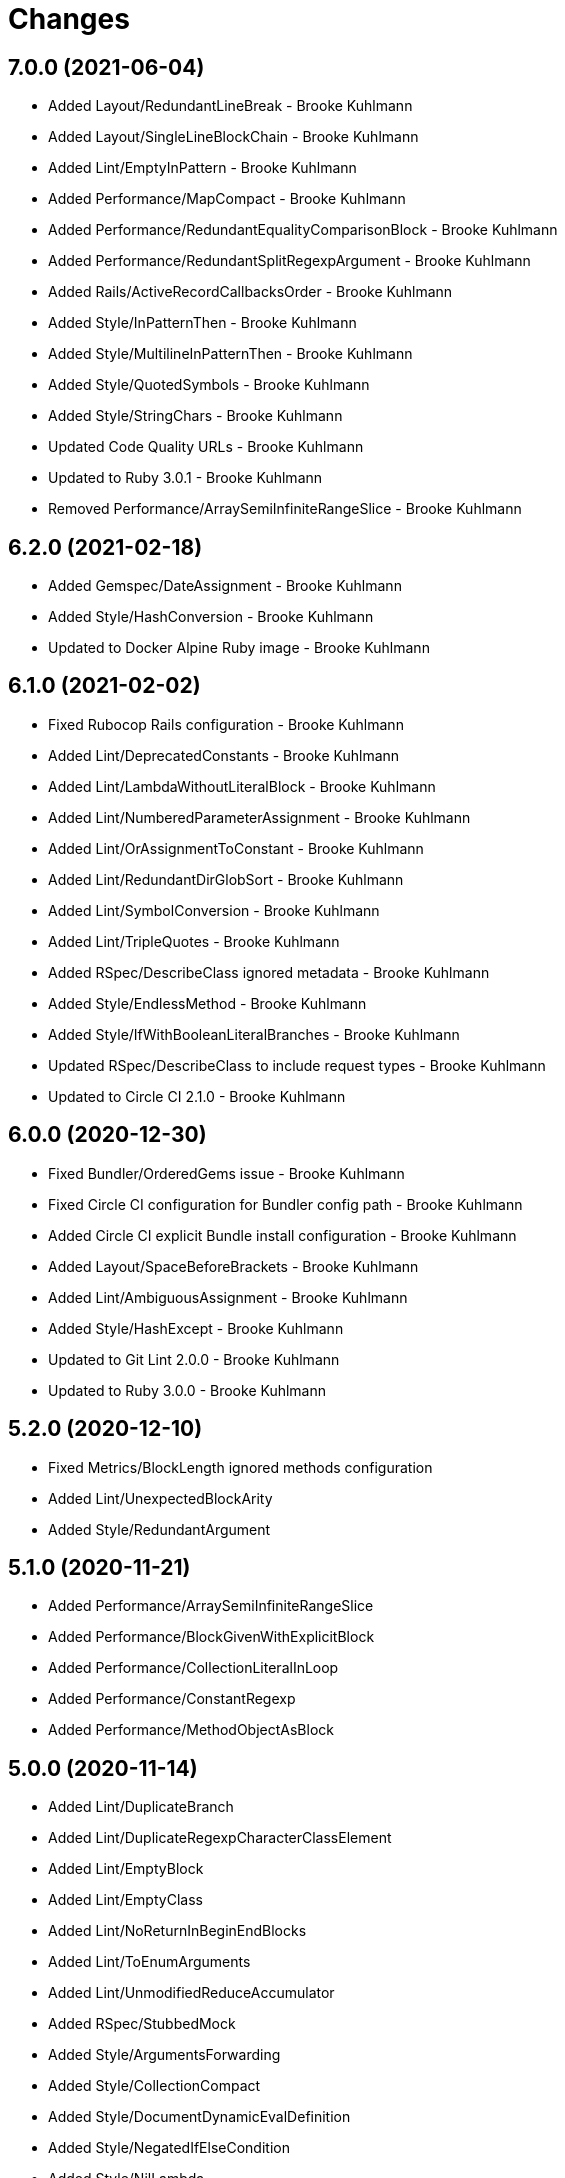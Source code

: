 = Changes

== 7.0.0 (2021-06-04)

* Added Layout/RedundantLineBreak - Brooke Kuhlmann
* Added Layout/SingleLineBlockChain - Brooke Kuhlmann
* Added Lint/EmptyInPattern - Brooke Kuhlmann
* Added Performance/MapCompact - Brooke Kuhlmann
* Added Performance/RedundantEqualityComparisonBlock - Brooke Kuhlmann
* Added Performance/RedundantSplitRegexpArgument - Brooke Kuhlmann
* Added Rails/ActiveRecordCallbacksOrder - Brooke Kuhlmann
* Added Style/InPatternThen - Brooke Kuhlmann
* Added Style/MultilineInPatternThen - Brooke Kuhlmann
* Added Style/QuotedSymbols - Brooke Kuhlmann
* Added Style/StringChars - Brooke Kuhlmann
* Updated Code Quality URLs - Brooke Kuhlmann
* Updated to Ruby 3.0.1 - Brooke Kuhlmann
* Removed Performance/ArraySemiInfiniteRangeSlice - Brooke Kuhlmann

== 6.2.0 (2021-02-18)

* Added Gemspec/DateAssignment - Brooke Kuhlmann
* Added Style/HashConversion - Brooke Kuhlmann
* Updated to Docker Alpine Ruby image - Brooke Kuhlmann

== 6.1.0 (2021-02-02)

* Fixed Rubocop Rails configuration - Brooke Kuhlmann
* Added Lint/DeprecatedConstants - Brooke Kuhlmann
* Added Lint/LambdaWithoutLiteralBlock - Brooke Kuhlmann
* Added Lint/NumberedParameterAssignment - Brooke Kuhlmann
* Added Lint/OrAssignmentToConstant - Brooke Kuhlmann
* Added Lint/RedundantDirGlobSort - Brooke Kuhlmann
* Added Lint/SymbolConversion - Brooke Kuhlmann
* Added Lint/TripleQuotes - Brooke Kuhlmann
* Added RSpec/DescribeClass ignored metadata - Brooke Kuhlmann
* Added Style/EndlessMethod - Brooke Kuhlmann
* Added Style/IfWithBooleanLiteralBranches - Brooke Kuhlmann
* Updated RSpec/DescribeClass to include request types - Brooke Kuhlmann
* Updated to Circle CI 2.1.0 - Brooke Kuhlmann

== 6.0.0 (2020-12-30)

* Fixed Bundler/OrderedGems issue - Brooke Kuhlmann
* Fixed Circle CI configuration for Bundler config path - Brooke Kuhlmann
* Added Circle CI explicit Bundle install configuration - Brooke Kuhlmann
* Added Layout/SpaceBeforeBrackets - Brooke Kuhlmann
* Added Lint/AmbiguousAssignment - Brooke Kuhlmann
* Added Style/HashExcept - Brooke Kuhlmann
* Updated to Git Lint 2.0.0 - Brooke Kuhlmann
* Updated to Ruby 3.0.0 - Brooke Kuhlmann

== 5.2.0 (2020-12-10)

* Fixed Metrics/BlockLength ignored methods configuration
* Added Lint/UnexpectedBlockArity
* Added Style/RedundantArgument

== 5.1.0 (2020-11-21)

* Added Performance/ArraySemiInfiniteRangeSlice
* Added Performance/BlockGivenWithExplicitBlock
* Added Performance/CollectionLiteralInLoop
* Added Performance/ConstantRegexp
* Added Performance/MethodObjectAsBlock

== 5.0.0 (2020-11-14)

* Added Lint/DuplicateBranch
* Added Lint/DuplicateRegexpCharacterClassElement
* Added Lint/EmptyBlock
* Added Lint/EmptyClass
* Added Lint/NoReturnInBeginEndBlocks
* Added Lint/ToEnumArguments
* Added Lint/UnmodifiedReduceAccumulator
* Added RSpec/StubbedMock
* Added Style/ArgumentsForwarding
* Added Style/CollectionCompact
* Added Style/DocumentDynamicEvalDefinition
* Added Style/NegatedIfElseCondition
* Added Style/NilLambda
* Added Style/StaticClass
* Added Style/SwapValues
* Updated Naming/VariableNumber to allow specific identifiers
* Updated project documentation to conform to Rubysmith template
* Updated to Git Lint 1.3.0

== 4.14.0 (2020-10-10)

* Fixed Layout/FirstArrayElementIndentation to use consistent style
* Fixed Layout/FirstHashElementIndentation to use consistent style
* Added Lint/HashCompareByIdentity
* Added Lint/RedundantSafeNavigation
* Added Style/ClassEqualityComparison
* Updated to Ruby 2.7.2

== 4.13.0 (2020-09-19)

* Added Layout/BeginEndAlignment
* Added Lint/ConstantDefinitionInBlock
* Added Lint/IdentityComparison
* Added Lint/UselessTimes

== 4.12.0 (2020-09-05)

* Added Layout/EmptyLineAfterMultilineCondition
* Added Lint/DuplicateRequire
* Added Lint/EmptyFile
* Added Lint/TrailingCommaInAttributeDeclaration
* Added Lint/UselessMethodDefinition
* Added Performance/Sum
* Added Style/ClassMethodsDefinitions
* Added Style/CombinableLoops
* Added Style/KeywordParametersOrder
* Added Style/RedundantSelfAssignment
* Added Style/SoleNestedConditional
* Updated Metrics/BlockLength configuration to exclude ips method

== 4.11.0 (2020-08-06)

* Fixed Lint and Layout department ordering
* Added Lint/BinaryOperatorWithIdenticalOperands
* Added Lint/DuplicateRescueException
* Added Lint/EmptyConditionalBody
* Added Lint/FloatComparison
* Added Lint/MissingSuper
* Added Lint/OutOfRangeRegexpRef
* Added Lint/SelfAssignment
* Added Lint/TopLevelReturnWithArgument
* Added Lint/UnreachableLoop
* Added Style/ExplicitBlockArgument
* Added Style/GlobalStdStream
* Added Style/OptionalBooleanParameter
* Added Style/SingleArgumentDig
* Added Style/StringConcatenation

== 4.10.0 (2020-07-13)

* Added Lint/DuplicateElsifCondition
* Added Performance/AncestorsInclude
* Added Performance/BigDecimalWithNumericArgument
* Added Performance/IoReadlines
* Added Performance/RedundantSortBlock
* Added Performance/RedundantStringChars
* Added Performance/ReverseFirst
* Added Performance/SortReverse
* Added Performance/Squeeze
* Added Performance/StringInclude
* Added Style/AccessorGrouping
* Added Style/ArrayCoercion
* Added Style/BisectedAttrAccessor
* Added Style/CaseLikeIf
* Added Style/HashAsLastArrayItem
* Added Style/HashLikeCase
* Added Style/RedundantAssignment
* Added Style/RedundantFileExtensionInRequire

== 4.9.0 (2020-06-28)

* Fixed project requirements
* Added Ruby Style/RedundantFetchBlock
* Updated GitHub templates
* Updated Naming/MethodName to ignore Complex and Rational
* Updated Naming/MethodName to ignore JSON and URI
* Updated to Git Lint 1.0.0
* Refactored Rakefile requirements

== 4.8.0 (2020-06-06)

* Added Lint/MixedRegexpCaptureTypes cop
* Added Style/RedundantRegexpCharacterClass cop
* Added Style/RedundantRegexpEscape cop
* Updated Naming/MethodName cop to ignore Ruby conversion functions

== 4.7.0 (2020-05-21)

* Added Lint/DeprecatedOpenSSLConstant cop
* Updated Layout/EmptyLinesAroundAttributeAccessor allowed settings
* Updated Style/DoubleNegation to forbid all usage

== 4.6.0 (2020-05-13)

* Added Layout/EmptyLinesAroundAttributeAccessor cop
* Added Style/SlicingWithRange cop
* Updated Layout/TrailingWhitespace cop to disable heredoc
* Updated Lint/EmptyWhen cop to disable comments

== 4.5.0 (2020-05-11)

* Added Layout/SpaceAroundMethodCallOperator
* Added Rubocop Lint/RaiseException cop
* Added Rubocop Lint/StructNewOverride cop
* Added Style/ExponentialNotation cop
* Updated README credit URL

== 4.4.0 (2020-04-01)

* Added README production and development setup instructions
* Added Style/HashEachMethod cop
* Added style cops for hash transform keys and values
* Updated Circle CI build label
* Updated documentation to ASCII Doc format
* Updated to Code of Conduct 2.0.0
* Updated to Git Cop 4.0.0
* Updated to Ruby 2.7.1
* Removed README images

== 4.3.0 (2020-01-01)

* Fixed line length namespace.
* Updated to Ruby 2.7.0.

== 4.2.0 (2019-12-08)

* Fixed Naming/MethodParameterName cop name.
* Added RSpec/DescribedClassModuleWrapping cop.

== 4.1.2 (2019-11-01)

* Added Rubocop Rake configuration.
* Updated to Rake 13.0.0.
* Updated to Ruby 2.6.5.

== 4.1.1 (2019-09-01)

* Updated to Ruby 2.6.4.

== 4.1.0 (2019-06-01)

* Added RSpec/ContextWording prefixes.
* Updated RSpec/NamedSubject to not ignore shared examples.
* Updated contributing documentation.
* Updated to Git Cop 3.5.0.

== 4.0.1 (2019-05-01)

* Added project icon to README.
* Updated to Ruby 2.6.3.

== 4.0.0 (2019-04-13)

* Added Layout/MultilineArrayLineBreaks cop.
* Added Layout/MultilineHashKeyLineBreaks cop.
* Added Layout/MultilineMethodArgumentLineBreaks cop.
* Added Naming/RescuedExceptionsVariableName cop.
* Added Rubocop performance configuration.
* Removed performance cops from Rubocop Ruby configuration.

== 3.2.0 (2019-04-01)

* Updated to Ruby 2.6.2.

== 3.1.0 (2019-03-02)

* Added Rubocop Style/MethodCallWithArgsParentheses cop.
* Updated to Ruby 2.6.1.

== 3.0.0 (2019-01-01)

* Fixed Circle CI cache for Ruby version.
* Added Circle CI Bundler cache.
* Added Performance/OpenStruct cop.
* Updated to Git Cop 3.0.0.
* Updated to Rubocop 0.62.0.
* Updated to Ruby 2.6.0.

== 2.5.0 (2018-11-18)

* Added Rubocop RSpec configuration.

== 2.4.0 (2018-11-01)

* Fixed Markdown ordered list numbering.
* Added Style/IpAddresses cop.
* Added Style/MultilineMethodSignature cop.
* Updated Lint/Void cop to check for methods with side effects.
* Updated Semantic Versioning links to be HTTPS.
* Updated to Contributor Covenant Code of Conduct 1.4.1.
* Updated to Ruby 2.5.2.
* Updated to Ruby 2.5.3.

== 2.3.0 (2018-04-22)

* Added Layout/ClassStructure cop.
* Updated project changes to use semantic versions.

== 2.2.0 (2018-04-01)

* Updated Naming/UncommunicativeMethodParamName configuration.
* Updated to Git Cop 2.2.0.
* Updated to Ruby 2.5.1.

== 2.1.0 (2018-03-10)

* Added Naming/UncommunicativeMethodParamName configuration.
* Updated README license information.
* Updated to Circle CI 2.0.0 configuration.
* Removed Style/MissingElse enforced style for only case statements.

== 2.0.0 (2018-01-01)

* Updated to Apache 2.0 license.
* Updated to Ruby 2.5.0.

== 1.4.0 (2017-12-17)

* Added Gemfile.lock to .gitignore.
* Added Rubocop Style/FormatStringToken cop.
* Added Style/ReturnNil cop.
* Updated Gemfile.lock file.
* Updated Ruby configuration to display cop names.
* Updated to Bundler 1.16.0.
* Updated to Git Cop 1.7.0.
* Updated to Rake 12.3.0.
* Updated to Rubocop 0.51.0.
* Updated to Ruby 2.4.3.

== 1.3.0 (2017-09-16)

* Updated gem dependencies.
* Updated to Git Cop 1.6.0.
* Updated to Ruby 2.4.2.
* Refactored VariableNumber cop namespace.

== 1.2.0 (2017-08-09)

* Added Git Cop support.
* Added `tmp` folder to Rubocop Ruby exclude list.
* Updated CONTRIBUTING documentation.
* Updated GitHub templates.
* Updated README headers.
* Updated gem dependencies.
* Updated to Git Cop 1.5.0.
* Removed Rails/SaveBang cop.

== 1.1.0 (2017-05-27)

* Refactored previously namespaced Style cops as Layout cops.

== 1.0.0 (2017-04-29)

* Added Rubocop Rails configuration.
* Added all cop exclusions for Node modules.
* Updated location of Rubocop configurations.

== 0.3.0 (2017-02-11)

* Updated Rubocop Style/MissingElse to enforce case statements only.

== 0.2.0 (2017-02-06)

* Added Rubocop AllCops configuration.
* Added Rubocop style checks that are disabled by default.
* Updated Rubocop AllCop exclude list to include DB schema.
* Updated Rubocop configuration to disable Style/EmptyLiteral cop.
* Updated contributing documentation.
* Removed Rubocop Style/SingleLineBlockParams cop.

== 0.1.0 (2017-02-05)

* Initial version.
